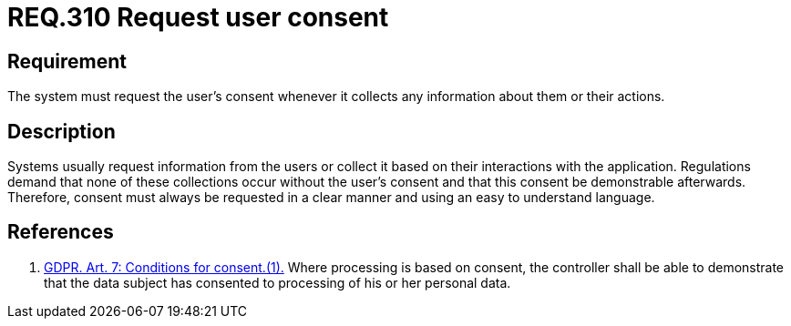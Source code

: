 :slug: rules/310/
:category: data
:description: This document contains the details of the security requirements related to the definition and management of data access in the organization. This requirement establishes the importance of requesting the user's consent whenever their data will be collected.
:keywords: GDPR, Security, Data, Information, Consent Request, Regulation
:rules: yes

= REQ.310 Request user consent

== Requirement

The system must request the user's consent whenever it collects any information
about them or their actions.

== Description

Systems usually request information from the users or collect it based
on their interactions with the application.
Regulations demand that none of these collections occur without the user's
consent and that this consent be demonstrable afterwards.
Therefore, consent must always be requested in a clear manner and using an easy
to understand language.

== References

. [[r1]] link:https://gdpr-info.eu/art-7-gdpr/[GDPR. Art. 7: Conditions for consent.(1).]
Where processing is based on consent, the controller shall be able to
demonstrate that the data subject has consented to processing of his or her
personal data.
